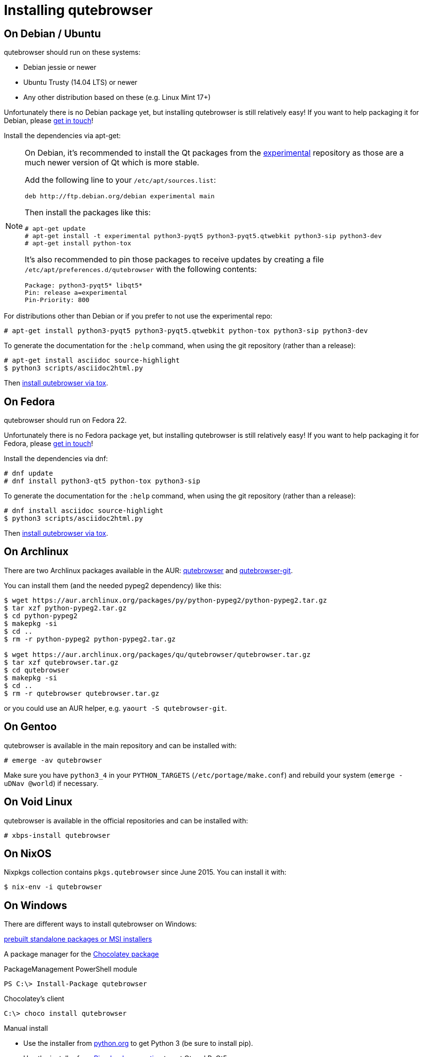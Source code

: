 Installing qutebrowser
======================

On Debian / Ubuntu
------------------

qutebrowser should run on these systems:

* Debian jessie or newer
* Ubuntu Trusty (14.04 LTS) or newer
* Any other distribution based on these (e.g. Linux Mint 17+)

Unfortunately there is no Debian package yet, but installing qutebrowser is
still relatively easy! If you want to help packaging it for Debian, please
https://github.com/The-Compiler/qutebrowser/issues/582[get in touch]!

Install the dependencies via apt-get:

[NOTE]
==========================
On Debian, it's recommended to install the Qt packages from the
https://wiki.debian.org/DebianExperimental[experimental] repository as those
are a much newer version of Qt which is more stable.

Add the following line to your `/etc/apt/sources.list`:

----
deb http://ftp.debian.org/debian experimental main
----

Then install the packages like this:

----
# apt-get update
# apt-get install -t experimental python3-pyqt5 python3-pyqt5.qtwebkit python3-sip python3-dev
# apt-get install python-tox
----

It's also recommended to pin those packages to receive updates by creating a
file `/etc/apt/preferences.d/qutebrowser` with the following contents:

----
Package: python3-pyqt5* libqt5*
Pin: release a=experimental
Pin-Priority: 800
----
==========================

For distributions other than Debian or if you prefer to not use the
experimental repo:

----
# apt-get install python3-pyqt5 python3-pyqt5.qtwebkit python-tox python3-sip python3-dev
----

To generate the documentation for the `:help` command, when using the git
repository (rather than a release):

----
# apt-get install asciidoc source-highlight
$ python3 scripts/asciidoc2html.py
----

Then <<tox,install qutebrowser via tox>>.

On Fedora
---------

qutebrowser should run on Fedora 22.

Unfortunately there is no Fedora package yet, but installing qutebrowser is
still relatively easy! If you want to help packaging it for Fedora, please
mailto:mail@qutebrowser.org[get in touch]!

Install the dependencies via dnf:

----
# dnf update
# dnf install python3-qt5 python-tox python3-sip
----

To generate the documentation for the `:help` command, when using the git
repository (rather than a release):

----
# dnf install asciidoc source-highlight
$ python3 scripts/asciidoc2html.py
----

Then <<tox,install qutebrowser via tox>>.

On Archlinux
------------

There are two Archlinux packages available in the AUR:
https://aur.archlinux.org/packages/qutebrowser/[qutebrowser] and
https://aur.archlinux.org/packages/qutebrowser-git/[qutebrowser-git].

You can install them (and the needed pypeg2 dependency) like this:

----
$ wget https://aur.archlinux.org/packages/py/python-pypeg2/python-pypeg2.tar.gz
$ tar xzf python-pypeg2.tar.gz
$ cd python-pypeg2
$ makepkg -si
$ cd ..
$ rm -r python-pypeg2 python-pypeg2.tar.gz

$ wget https://aur.archlinux.org/packages/qu/qutebrowser/qutebrowser.tar.gz
$ tar xzf qutebrowser.tar.gz
$ cd qutebrowser
$ makepkg -si
$ cd ..
$ rm -r qutebrowser qutebrowser.tar.gz
----

or you could use an AUR helper, e.g. `yaourt -S qutebrowser-git`.

On Gentoo
---------

qutebrowser is available in the main repository and can be installed with:

----
# emerge -av qutebrowser
----

Make sure you have `python3_4` in your `PYTHON_TARGETS`
(`/etc/portage/make.conf`) and rebuild your system (`emerge -uDNav @world`) if
necessary.

On Void Linux
-------------

qutebrowser is available in the official repositories and can be installed
with:

----
# xbps-install qutebrowser
----

On NixOS
--------

Nixpkgs collection contains `pkgs.qutebrowser` since June 2015. You can install
it with:

----
$ nix-env -i qutebrowser
----

On Windows
----------

There are different ways to install qutebrowser on Windows:

https://github.com/The-Compiler/qutebrowser/releases[prebuilt standalone
packages or MSI installers]

A package manager for the https://chocolatey.org/packages/qutebrowser[Chocolatey package]

PackageManagement PowerShell module
----
PS C:\> Install-Package qutebrowser
----
Chocolatey's client
----
C:\> choco install qutebrowser
----

Manual install

* Use the installer from http://www.python.org/downloads[python.org] to get
Python 3 (be sure to install pip).
* Use the installer from
http://www.riverbankcomputing.com/software/pyqt/download5[Riverbank computing]
to get Qt and PyQt5.
* Install https://testrun.org/tox/latest/index.html[tox] via
https://pip.pypa.io/en/latest/[pip]:

----
$ pip install tox
----

Then <<tox,install qutebrowser via tox>>.

On OS X
-------

To install qutebrowser on OS X, you'll want a package manager, e.g.
http://brew.sh/[Homebrew] or https://www.macports.org/[MacPorts]. Also make
sure, you have https://itunes.apple.com/en/app/xcode/id497799835[XCode]
installed to compile PyQt5 in a later step.

----
$ brew install python3 pyqt5
$ pip3.4 install qutebrowser
----

if you are using Homebrew. For MacPorts, run:

----
$ sudo port install python34 py34-jinja2 asciidoc py34-pygments py34-pyqt5
$ sudo pip3.4 install qutebrowser
----

The preferences for qutebrowser are stored in
`~/Library/Preferences/qutebrowser`, the application data is stored in
`~/Library/Application Support/qutebrowser`.

Packagers
---------

There are example .desktop and icon files provided. They would go in the
standard location for your distro (`/usr/share/applications` and
`/usr/share/pixmaps` for example).

The normal `setup.py install` doesn't install these files, so you'll have to do
it as part of the packaging process.

[[tox]]
Installing qutebrowser with tox
-------------------------------

Run tox inside the qutebrowser repository to set up a
https://docs.python.org/3/library/venv.html[virtual environment]:

----
$ tox -e mkvenv
----

This installs all needed Python dependencies in a `.venv` subfolder. The
system-wide Qt5/PyQt5 installations are symlinked into the virtual environment.

You can then create a simple wrapper script to start qutebrowser somewhere in
your `$PATH` (e.g. `/usr/local/bin/qutebrowser` or `~/bin/qutebrowser`):

----
#!/bin/bash
~/path/to/qutebrowser/.venv/bin/python3 -m qutebrowser "$@"
----

Updating
~~~~~~~~

When you updated your local copy of the code (e.g. by pulling the git repo, or
extracting a new version), the virtualenv should automatically use the updated
code. However, if dependencies got added, this won't be reflected in the
virtualenv. Thus it's recommended to run the following command to recreate the
virtualenv:

----
$ tox -r -e mkvenv
----
